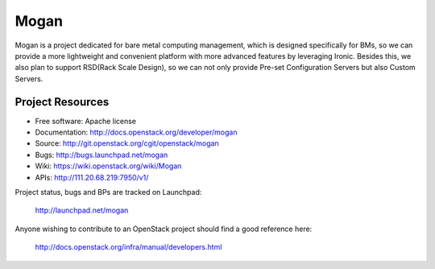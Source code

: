 =====
Mogan
=====

Mogan is a project dedicated for bare metal computing management, which
is designed specifically for BMs, so we can provide a more lightweight and
convenient platform with more advanced features by leveraging Ironic. Besides
this, we also plan to support RSD(Rack Scale Design), so we can not only
provide Pre-set Configuration Servers but also Custom Servers.

-----------------
Project Resources
-----------------

* Free software: Apache license
* Documentation: http://docs.openstack.org/developer/mogan
* Source: http://git.openstack.org/cgit/openstack/mogan
* Bugs: http://bugs.launchpad.net/mogan
* Wiki: https://wiki.openstack.org/wiki/Mogan
* APIs: http://111.20.68.219:7950/v1/

Project status, bugs and BPs are tracked on Launchpad:

  http://launchpad.net/mogan

Anyone wishing to contribute to an OpenStack project should
find a good reference here:

  http://docs.openstack.org/infra/manual/developers.html
